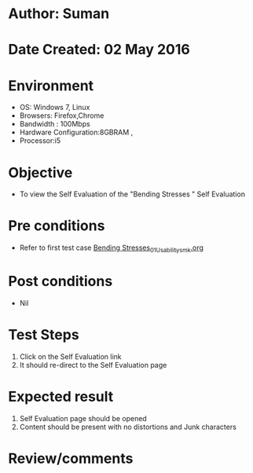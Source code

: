 * Author: Suman
* Date Created: 02 May 2016
* Environment
  - OS: Windows 7, Linux
  - Browsers: Firefox,Chrome
  - Bandwidth : 100Mbps
  - Hardware Configuration:8GBRAM , 
  - Processor:i5

* Objective
  - To view the Self Evaluation of the "Bending Stresses " Self Evaluation

* Pre conditions
  - Refer to first test case [[https://github.com/Virtual-Labs/strength-of-materials-nitk/blob/master/test-cases/integration_test-cases/Bending Stresses/Bending Stresses_01_Usability_smk.org][Bending Stresses_01_Usability_smk.org]]

* Post conditions
  - Nil
* Test Steps
  1. Click on the Self Evaluation  link 
  2. It should re-direct to the Self Evaluation page

* Expected result
  1. Self Evaluation  page should be opened
  2. Content should be present with no distortions and Junk characters

* Review/comments


